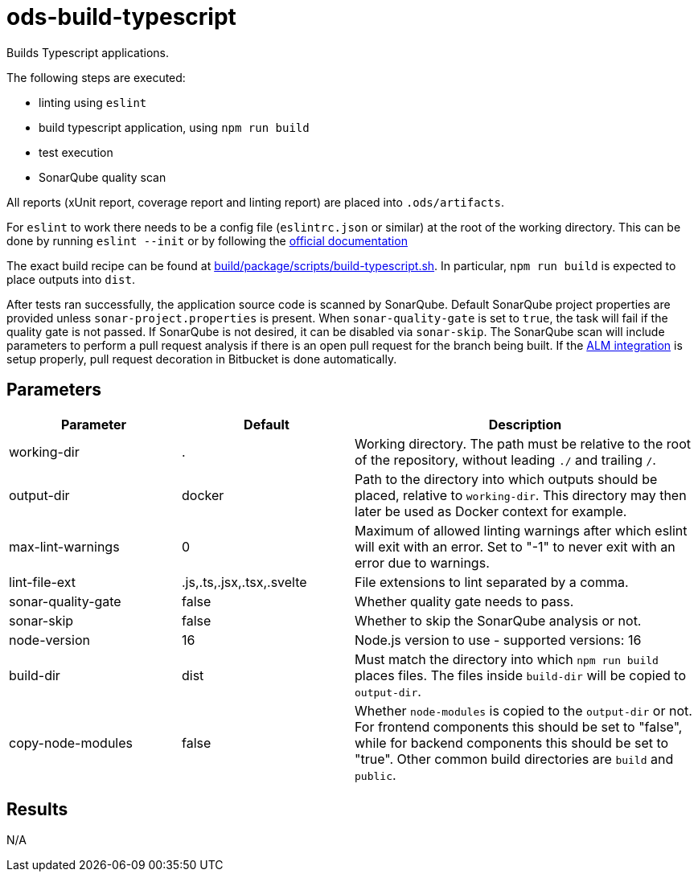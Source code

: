 // Document generated by internal/documentation/tasks.go from template.adoc.tmpl; DO NOT EDIT.

= ods-build-typescript

Builds Typescript applications.

The following steps are executed:

- linting using `eslint`
- build typescript application, using `npm run build`
- test execution
- SonarQube quality scan

All reports (xUnit report, coverage report and linting report) are placed into `.ods/artifacts`.

For `eslint` to work there needs to be a config file (`eslintrc.json` or similar) at the root of the working directory.
This can be done by running `eslint --init` or by following the link:https://eslint.org/docs/user-guide/getting-started[official documentation]

The exact build recipe can be found at
link:https://github.com/opendevstack/ods-pipeline/blob/master/build/package/scripts/build-typescript.sh[build/package/scripts/build-typescript.sh].
In particular, `npm run build` is expected to place outputs into `dist`.

After tests ran successfully, the application source code is scanned by SonarQube.
Default SonarQube project properties are provided unless `sonar-project.properties`
is present.
When `sonar-quality-gate` is set to `true`, the task will fail if the quality gate
is not passed. If SonarQube is not desired, it can be disabled via `sonar-skip`.
The SonarQube scan will include parameters to perform a pull request analysis if
there is an open pull request for the branch being built. If the
link:https://docs.sonarqube.org/latest/analysis/bitbucket-integration/[ALM integration]
is setup properly, pull request decoration in Bitbucket is done automatically.


== Parameters

[cols="1,1,2"]
|===
| Parameter | Default | Description

| working-dir
| .
| Working directory. The path must be relative to the root of the repository,
without leading `./` and trailing `/`.



| output-dir
| docker
| Path to the directory into which outputs should be placed, relative to `working-dir`. This directory may then later be used as Docker context for example.


| max-lint-warnings
| 0
| Maximum of allowed linting warnings after which eslint will exit with an error. Set to "-1" to never exit with an error due to warnings.


| lint-file-ext
| .js,.ts,.jsx,.tsx,.svelte
| File extensions to lint separated by a comma.


| sonar-quality-gate
| false
| Whether quality gate needs to pass.


| sonar-skip
| false
| Whether to skip the SonarQube analysis or not.


| node-version
| 16
| Node.js version to use - supported versions: 16


| build-dir
| dist
| Must match the directory into which `npm run build` places files. The files inside `build-dir` will be copied to `output-dir`.


| copy-node-modules
| false
| Whether `node-modules` is copied to the `output-dir` or not. For frontend components this should be set to "false", while for backend components this should be set to "true". Other common build directories are `build` and `public`.

|===

== Results

N/A
